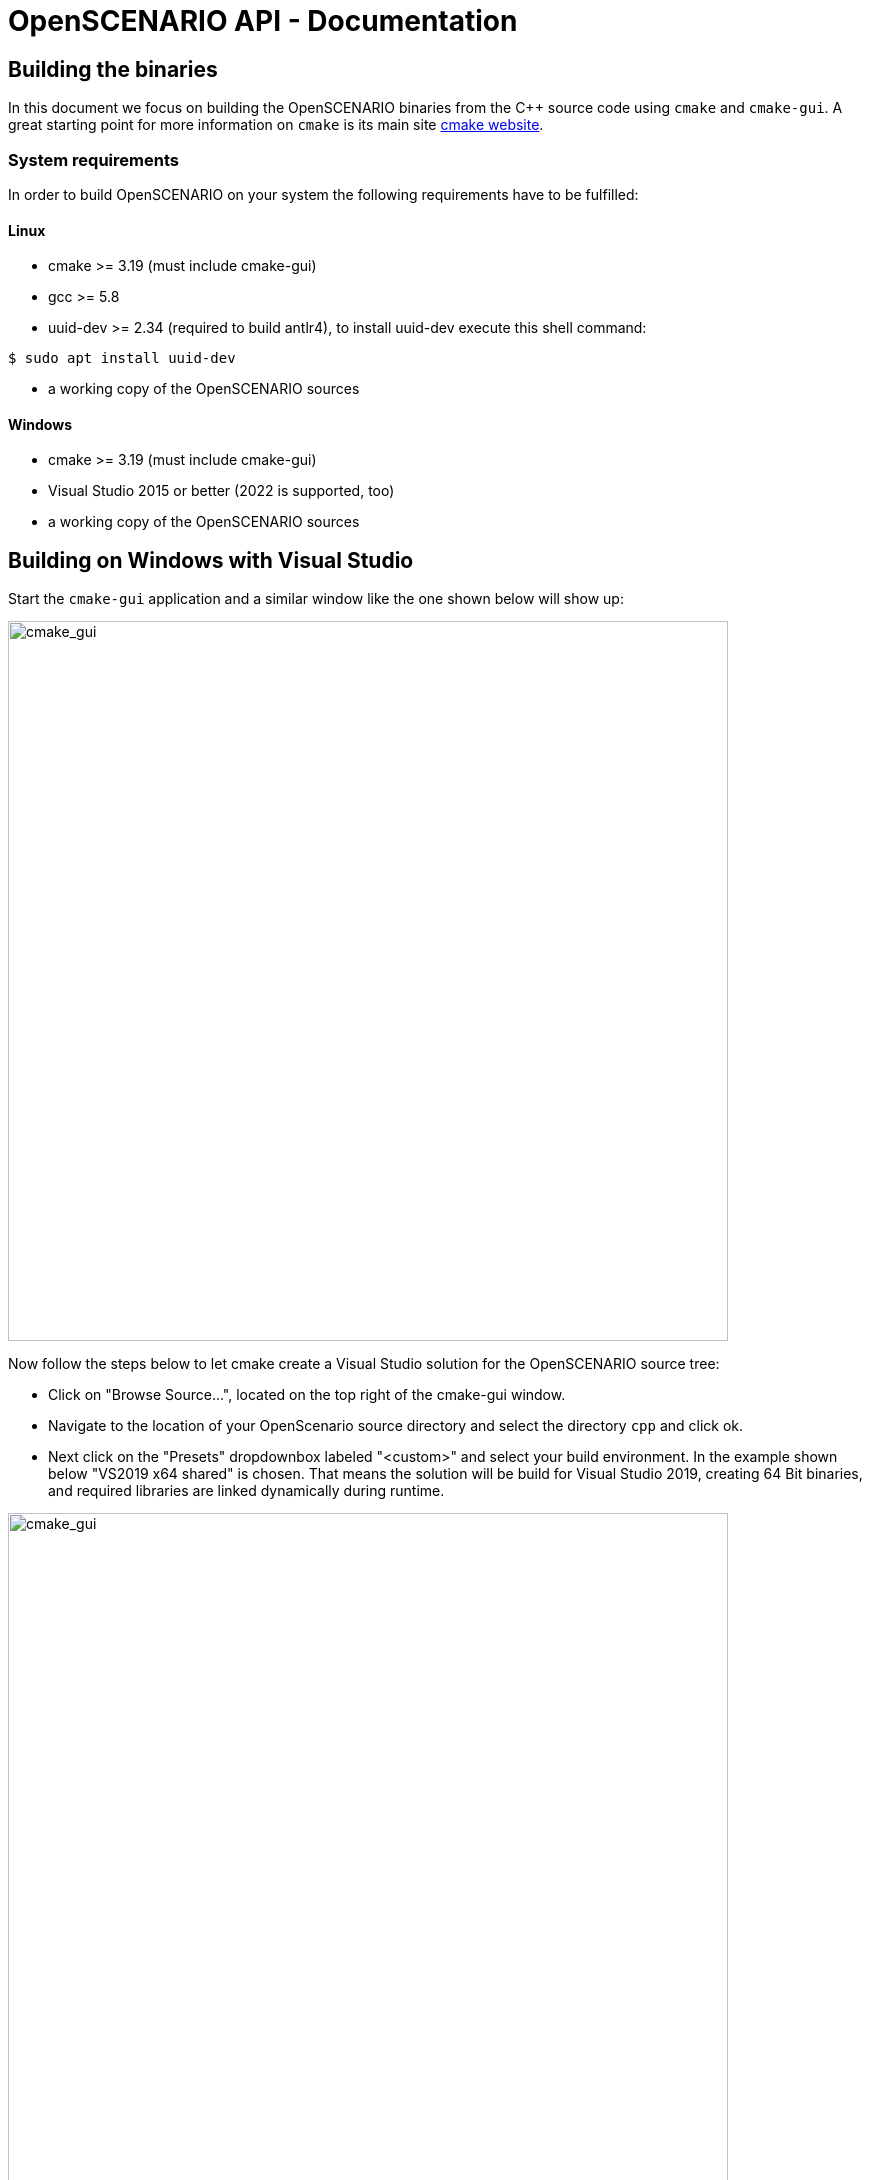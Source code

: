 :levelToBaseDir: ..
:levelToDocDir: .
//:toc:
//:toc-placement: left
//:toclevels: 4
:showtitle:

= OpenSCENARIO API - Documentation

== Building the binaries
In this document we focus on building the OpenSCENARIO binaries from the C++ source code using `cmake` and `cmake-gui`.
A great starting point for more information on `cmake` is its main site http://https://cmake.org/overview/[cmake website].

=== System requirements
In order to build OpenSCENARIO on your system the following requirements have to be fulfilled:

==== Linux
* cmake >= 3.19 (must include cmake-gui)
* gcc >= 5.8
* uuid-dev >= 2.34 (required to build antlr4), to install uuid-dev execute this shell command:
```bash
$ sudo apt install uuid-dev
```

* a working copy of the OpenSCENARIO sources

==== Windows
* cmake >= 3.19 (must include cmake-gui)
* Visual Studio 2015 or better (2022 is supported, too)
* a working copy of the OpenSCENARIO sources

== Building on Windows with Visual Studio
Start the `cmake-gui` application and a similar window like the one shown below will show up:

image:images/oscCgWin0.png[cmake_gui,width=720,float="center",align="center"]

Now follow the steps below to let cmake create a Visual Studio solution for the OpenSCENARIO source tree:

* Click on "Browse Source...", located on the top right of the cmake-gui window.
* Navigate to the location of your OpenScenario source directory and select the directory `cpp` and click ok.
* Next click on the "Presets" dropdownbox labeled "<custom>" and select your build environment. In the example shown below "VS2019 x64 shared" is chosen. That means the solution will be build for Visual Studio 2019, creating 64 Bit binaries, and required libraries are linked dynamically during runtime.

image:images/oscCgWin1_2.png[cmake_gui,width=720,float="center",align="center"]

* Now click "Configure", located in the middle left of the cmake-gui window. An output as shown in the image below will be generated.

image:images/oscCgWin2.png[cmake_gui,width=720,float="center",align="center"]

[NOTE]
====
All the red lines in the output section are cmake warnings generated by the antlr4 project.
====

* Next click the button "Generate", just right of "Configure". If cmake successfully created the solution the line "Generating done" will be added at the end of the output and the button "Open Project" will be enabled.
* Finally click on the "Open Project" button to bring up your selected Visual Studio. There you can debug, extend, and build OpenSCENARIO sources.


== Building on Linux with make
The building steps on Linux are almost the same as the ones for the Windows platform.
Start the `cmake-gui` application and a similar window like the one shown below will show up:

image:images/oscCgLin0.png[cmake_gui,width=720,float="center",align="center"]

Now follow the steps below to let cmake create a Makefile project for the OpenSCENARIO source tree:

* Click on "Browse Source...", located on the top right of the cmake-gui window.
* Navigate to the location of your OpenScenario source directory and select the directory `cpp` and click ok.
* Next click on the "Presets" dropdownbox labeled "<custom>" and select your build environment. In the example shown above "Linux shared release" is chosen. That means cmake will create a Makefile project using gcc / g++ as compilers, creating 64 Bit binaries, and required libraries are linked dynamically during runtime.
* Now click "Configure", located in the middle left of the cmake-gui window. An output as shown in the image will be generated.

image:images/oscCgLin1.png[cmake_gui,width=720,float="center",align="center"]

[NOTE]
====
All the red lines in the output section are cmake warnings generated by the antlr4 project.
====

* Next click the button "Generate", just right of "Configure". If cmake successfully created the Makefiles project the line "Generating done" will be added at the end of the output. This time the button "Open Project" stays disable as we just created Makefiles projects and not an IDE solution.
* Finally open a terminal window and navigate to your OpenSCENARIO install directory. For our example the default would be to go to the directory `<your osc base dir>/cpp/build/cgReleaseMakeShared`. Type make to build the OpenScenario binaries.